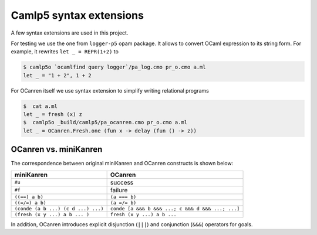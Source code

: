 Camlp5 syntax extensions
========================

A few syntax extensions are used in this project.

For testing we use the one from ``logger-p5`` opam package. It allows to convert OCaml
expression to its string form. For example, it rewrites ``let _ = REPR(1+2)`` to

.. code-block::

   $ camlp5o `ocamlfind query logger`/pa_log.cmo pr_o.cmo a.ml
   let _ = "1 + 2", 1 + 2

For OCanren itself we use syntax extension to simplify writing relational programs

.. code-block::

   $  cat a.ml
   let _ = fresh (x) z
   $  camlp5o _build/camlp5/pa_ocanren.cmo pr_o.cmo a.ml
   let _ = OCanren.Fresh.one (fun x -> delay (fun () -> z))

.. _ocanren-vs-miniKanren:

OCanren vs. miniKanren
----------------------

The correspondence between original miniKanren and OCanren constructs is shown below:

.. list-table::
   :header-rows: 1

   * - miniKanren
     - OCanren
   * - ``#u``
     - success
   * - ``#f``
     - failure
   * - ``((==) a b)``
     - ``(a === b)``
   * - ``((=/=) a b)``
     - ``(a =/= b)``
   * - ``(conde (a b ...) (c d ...) ...)``
     - ``conde [a &&& b &&& ...; c &&& d &&& ...; ...]``
   * - ``(fresh (x y ...) a b ... )``
     - ``fresh (x y ...) a b ...``



In addition, OCanren introduces explicit disjunction (``|||``) and conjunction
(``&&&``) operators for goals.
